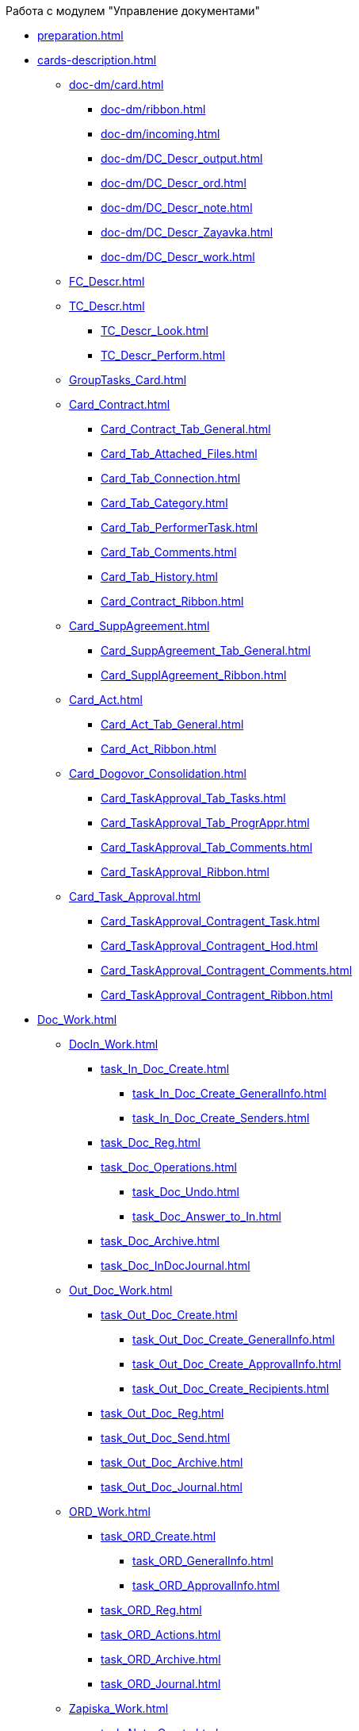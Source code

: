 .Работа с модулем "Управление документами"
* xref:preparation.adoc[]
* xref:cards-description.adoc[]
** xref:doc-dm/card.adoc[]
*** xref:doc-dm/ribbon.adoc[]
*** xref:doc-dm/incoming.adoc[]
*** xref:doc-dm/DC_Descr_output.adoc[]
*** xref:doc-dm/DC_Descr_ord.adoc[]
*** xref:doc-dm/DC_Descr_note.adoc[]
*** xref:doc-dm/DC_Descr_Zayavka.adoc[]
*** xref:doc-dm/DC_Descr_work.adoc[]
** xref:FC_Descr.adoc[]
** xref:TC_Descr.adoc[]
*** xref:TC_Descr_Look.adoc[]
*** xref:TC_Descr_Perform.adoc[]
** xref:GroupTasks_Card.adoc[]
** xref:Card_Contract.adoc[]
*** xref:Card_Contract_Tab_General.adoc[]
*** xref:Card_Tab_Attached_Files.adoc[]
*** xref:Card_Tab_Connection.adoc[]
*** xref:Card_Tab_Category.adoc[]
*** xref:Card_Tab_PerformerTask.adoc[]
*** xref:Card_Tab_Comments.adoc[]
*** xref:Card_Tab_History.adoc[]
*** xref:Card_Contract_Ribbon.adoc[]
** xref:Card_SuppAgreement.adoc[]
*** xref:Card_SuppAgreement_Tab_General.adoc[]
*** xref:Card_SupplAgreement_Ribbon.adoc[]
** xref:Card_Act.adoc[]
*** xref:Card_Act_Tab_General.adoc[]
*** xref:Card_Act_Ribbon.adoc[]
** xref:Card_Dogovor_Consolidation.adoc[]
*** xref:Card_TaskApproval_Tab_Tasks.adoc[]
*** xref:Card_TaskApproval_Tab_ProgrAppr.adoc[]
*** xref:Card_TaskApproval_Tab_Comments.adoc[]
*** xref:Card_TaskApproval_Ribbon.adoc[]
** xref:Card_Task_Approval.adoc[]
*** xref:Card_TaskApproval_Contragent_Task.adoc[]
*** xref:Card_TaskApproval_Contragent_Hod.adoc[]
*** xref:Card_TaskApproval_Contragent_Comments.adoc[]
*** xref:Card_TaskApproval_Contragent_Ribbon.adoc[]
* xref:Doc_Work.adoc[]
** xref:DocIn_Work.adoc[]
*** xref:task_In_Doc_Create.adoc[]
**** xref:task_In_Doc_Create_GeneralInfo.adoc[]
**** xref:task_In_Doc_Create_Senders.adoc[]
*** xref:task_Doc_Reg.adoc[]
*** xref:task_Doc_Operations.adoc[]
**** xref:task_Doc_Undo.adoc[]
**** xref:task_Doc_Answer_to_In.adoc[]
*** xref:task_Doc_Archive.adoc[]
*** xref:task_Doc_InDocJournal.adoc[]
** xref:Out_Doc_Work.adoc[]
*** xref:task_Out_Doc_Create.adoc[]
**** xref:task_Out_Doc_Create_GeneralInfo.adoc[]
**** xref:task_Out_Doc_Create_ApprovalInfo.adoc[]
**** xref:task_Out_Doc_Create_Recipients.adoc[]
*** xref:task_Out_Doc_Reg.adoc[]
*** xref:task_Out_Doc_Send.adoc[]
*** xref:task_Out_Doc_Archive.adoc[]
*** xref:task_Out_Doc_Journal.adoc[]
** xref:ORD_Work.adoc[]
*** xref:task_ORD_Create.adoc[]
**** xref:task_ORD_GeneralInfo.adoc[]
**** xref:task_ORD_ApprovalInfo.adoc[]
*** xref:task_ORD_Reg.adoc[]
*** xref:task_ORD_Actions.adoc[]
*** xref:task_ORD_Archive.adoc[]
*** xref:task_ORD_Journal.adoc[]
** xref:Zapiska_Work.adoc[]
*** xref:task_Note_Create.adoc[]
**** xref:task_Note_GeneralInfo.adoc[]
**** xref:task_Note_ApprovalInfo.adoc[]
*** xref:task_Note_Reg.adoc[]
*** xref:task_Note_Actions.adoc[]
** xref:Zayavka_Work.adoc[]
*** xref:task_Zayavka_Create.adoc[]
**** xref:task_Zayavka_GeneralInfo.adoc[]
**** xref:task_Zayavka_ApprovalInfo.adoc[]
*** xref:task_Zayavka_Reg.adoc[]
*** xref:task_Zayavka_Actions.adoc[]
*** xref:SetZayavkaAsCurrent.adoc[]
*** xref:SendZayavkaToArchive.adoc[]
** xref:Work_Doc_Work.adoc[]
*** xref:task_Work_Doc_Create.adoc[]
**** xref:workDocGeneralInfo.dita.adoc[]
**** xref:workDocApprovalInfo.adoc[]
*** xref:task_Work_Doc_Take.adoc[]
*** xref:task_Work_Reg.adoc[]
*** xref:task_Work_Doc_Actions.adoc[]
** xref:Doc_Work_General.adoc[]
*** xref:task_Doc_Card_Create.adoc[]
**** xref:DCard_create_by_file.adoc[]
**** xref:DCard_create_by_barcode.adoc[]
*** xref:task_Files_Edit.adoc[]
**** xref:task_File_Edit_Online.adoc[]
**** xref:task_File_Edit_Offline.adoc[]
*** xref:Dcard_files.adoc[]
**** xref:DCard_file_add.adoc[]
***** xref:DCard_file_add_drag_and_drop_filesystem.adoc[]
***** xref:DCard_file_add_contexmenu_filesystem.adoc[]
***** xref:DCard_file_add_Outlook.adoc[]
***** xref:DCard_file_add_drag_and_drop_Dcard.adoc[]
***** xref:DCard_file_add_clipboard.adoc[]
**** xref:DCard_file_open.adoc[]
**** xref:DCard_file_preview.adoc[]
**** xref:DCard_file_block.adoc[]
**** xref:DCard_file_versions.adoc[]
**** xref:DCard_file_save_as.adoc[]
**** xref:DCard_file_rename.adoc[]
**** xref:DCard_file_delete.adoc[]
**** xref:DCard_properties_synsynchronization.adoc[]
*** xref:DCard_file_scan.adoc[]
**** xref:DCard_file_scan_simple.adoc[]
**** xref:DCard_file_scan_recognition.adoc[]
*** xref:DCard_category_control.adoc[]
*** xref:task_Doc_Link_Create.adoc[]
*** xref:task_Doc_Link_Add.adoc[]
*** xref:task_File_Unload.adoc[]
*** xref:Doc_Send.adoc[]
**** xref:task_Doc_Mail.adoc[]
*** xref:task_Doc_Sign.adoc[]
**** xref:DigitalSignature_simple.adoc[]
**** xref:DigitalSignature_sertificate.adoc[]
*** xref:task_Doc_Sign_View.adoc[]
*** xref:task_Doc_Journal.adoc[]
*** xref:task_Doc_Archive_General.adoc[]
*** xref:task_Doc_Encrypting.adoc[]
*** xref:task_Doc_Journals_view.adoc[]
*** xref:Doc_CreateTasks.adoc[]
*** xref:GroupTasks.adoc[]
*** xref:Doc_CreateConsent.adoc[]
*** xref:task_Doc_Take.adoc[]
*** xref:DCard_business_process.adoc[]
*** xref:DCard_barcode_print.adoc[]
*** xref:DCard_close.adoc[]
* xref:Task_Work.adoc[]
** xref:task_Task_Creation.adoc[]
*** xref:task_Task_create_from_DCard.adoc[]
**** xref:task_Task_For_Fulfil.adoc[]
***** xref:task_Task_For_Fulfil_card.adoc[]
***** xref:task_Task_For_Fulfil_context_menu.adoc[]
**** xref:task_Task_For_Look.adoc[]
***** xref:task_Task_For_Look_quick_send.adoc[]
***** xref:task_Task_For_Look_card.adoc[]
*** xref:task_Task_create_from_Navigator.adoc[]
*** xref:task_Task_create_performer.adoc[]
**** xref:task_Task_performer_select_from_guide.adoc[]
**** xref:task_Task_performer_select_from_list.adoc[]
*** xref:task_Task_set_deputy.adoc[]
*** xref:Tcard_create_remind.adoc[]
*** xref:Tcard_create_controll.adoc[]
** xref:task_GroupTask_create.adoc[]
*** xref:task_GroupTask_create_Dcard.adoc[]
**** xref:task_GroupTask_create_author.adoc[]
**** xref:task_GroupTask_create_importance.adoc[]
**** xref:task_GroupTask_create_performer.adoc[]
***** xref:task_performer_select_from_guide.adoc[]
***** xref:task_performer_select_from_list.adoc[]
***** xref:task_performer_select_department.adoc[]
**** xref:GroupTasks_performer_personal_settings.adoc[]
***** xref:task_GroupTask_personal_department.adoc[]
**** xref:task_GroupTask_create_routing.adoc[]
**** xref:task_GroupTask_create_controller.adoc[]
**** xref:task_GroupTask_create_acceptance.adoc[]
**** xref:task_GroupTask_create_documents.adoc[]
*** xref:task_GroupTask_create_Navigator.adoc[]
** xref:task_Task_Take.adoc[]
*** xref:task_Task_get_perform.adoc[]
*** xref:task_Task_get_look.adoc[]
*** xref:task_GroupTask_get.adoc[]
*** xref:task_GroupTask_get_responsible_performer.adoc[]
*** xref:task_Task_get_delegated.adoc[]
** xref:task_Task_OpenAttachment.adoc[]
** xref:task_Task_Reject.adoc[]
** xref:task_Task_Fulfil.adoc[]
*** xref:task_Task_TakeInWork.adoc[]
*** xref:task_Task_Delegate.adoc[]
*** xref:task_Task_Create_Slave.adoc[]
*** xref:task_Task_Create_Slave_GroupTask.adoc[]
*** xref:task_Task_Fulfil_Fix.adoc[]
** xref:task_Task_Fulfil_Replace.adoc[]
*** xref:task_Task_Deputy_Work.adoc[]
*** xref:task_Task_Deputy_Delegate.adoc[]
** xref:task_Task_Fulfil_Check.adoc[]
*** xref:task_Task_Fulfil_Progress.adoc[]
*** xref:task_Task_Approve.adoc[]
** xref:task_Task_Control.adoc[]
*** xref:task_Task_Date_Change.adoc[]
*** xref:task_Task_Return.adoc[]
*** xref:task_Task_Force_Finish.adoc[]
** xref:task_Task_Add_Comment.adoc[]
** xref:GroupTask_control.adoc[]
*** xref:task_GroupTask_return.adoc[]
*** xref:task_GroupTask_change_deadline.adoc[]
*** xref:task_GroupTask_perform_tree.adoc[]
** xref:task_Task_Finish.adoc[]
** xref:GroupTask_finish.adoc[]
*** xref:task_GroupTask_finish_performer.adoc[]
*** xref:task_GroupTask_finish_responsible_performer.adoc[]
*** xref:task_GroupTask_finish_auto.adoc[]
*** xref:task_GroupTask_finish_group.adoc[]
** xref:task_Task_copy_report_to_child.adoc[]
** xref:task_Task_report.adoc[]
** xref:Tcard_print.adoc[]
** xref:EmailNotification.adoc[]
** xref:WorkInMailClient.adoc[]
* xref:WorkWithContracts.adoc[]
** xref:ContractOperations.adoc[]
*** xref:task_Creat_Card_Doc.adoc[]
**** xref:task_Creat_Doc_of_Navigator.adoc[]
**** xref:task_Creat_ActSAgr_of_CardsContract.adoc[]
*** xref:task_Attach_File_to_Doc.adoc[]
*** xref:task_Attach_encoding.adoc[]
*** xref:task_Add_Link_Doc.adoc[]
*** xref:task_Doc_Categorization.adoc[]
*** xref:task_Add_Comments.adoc[]
*** xref:task_Contract_Task_create_from_DCard.adoc[]
*** xref:task_Print_Card_Doc.adoc[]
** xref:Work_Contracts.adoc[]
*** xref:Preparation_Doc_Contract.adoc[]
**** xref:task_Contract_RegData_insert.adoc[]
**** xref:task_SuppAgreement_RegData_insert.adoc[]
**** xref:task_Contract_group.adoc[]
*** xref:Approval_and_Signing_Doc.adoc[]
**** xref:Contract_Plan_Approval_Route.adoc[]
***** xref:task_Start_Approval_Contract.adoc[]
***** xref:task_Approving_get.adoc[]
***** xref:task_Consolidation_get.adoc[]
***** xref:task_Contract_Task_Approve.adoc[]
***** xref:task_Contract_Mark_on_Print.adoc[]
***** xref:task_Signing_of_Contract.adoc[]
***** xref:task_Consolidation_after_signing.adoc[]
**** xref:task_Approval_list_view.adoc[]
*** xref:task_Contract_Transfer_to_Sign_Counterparty.adoc[]
*** xref:task_Conclusion_of_Contracts.adoc[]
*** xref:task_Forced_Finish.adoc[]
*** xref:task_Termination_of_Contract.adoc[]
*** xref:task_Cancel_Contract.adoc[]
*** xref:task_Contract_extension.adoc[]
** xref:Work_Act.adoc[]
*** xref:task_Act_RegData_insert.adoc[]
*** xref:task_Act_Transfer_to_Sign.adoc[]
*** xref:task_Act_Mark_Signing.adoc[]
*** xref:task_Act_Transfer_to_Sign_Counterparty.adoc[]
*** xref:task_Act_Mark_on_Validity.adoc[]
*** xref:task_Act_Return_to_Preparation.adoc[]
*** xref:task_Act_Cancel.adoc[]
** xref:Reports.adoc[]
*** xref:task_Report_contracts_without_signed_original.adoc[]
*** xref:task_Report_with_soon_deadline.adoc[]
** xref:Working_Group_Employee_Acquaintance.adoc[]
* xref:WorkGroups.adoc[]
** xref:Navigator_tab_work_groups.adoc[]
** xref:task_WorkGroups_create.adoc[]
** xref:task_WorkGroups_change.adoc[]
** xref:task_WorkGroups_delete.adoc[]
** xref:task_WorkGroups_members_add.adoc[]
** xref:task_WorkGroups_members_delete.adoc[]
* xref:task_Report_View.adoc[]
* xref:task_Report_jornal.adoc[]
* xref:Appendixes.adoc[]
** xref:HotButtons.adoc[]
** xref:Templates.adoc[]
*** xref:Template_Contract.adoc[]
*** xref:Template_SuppAgreement.adoc[]
